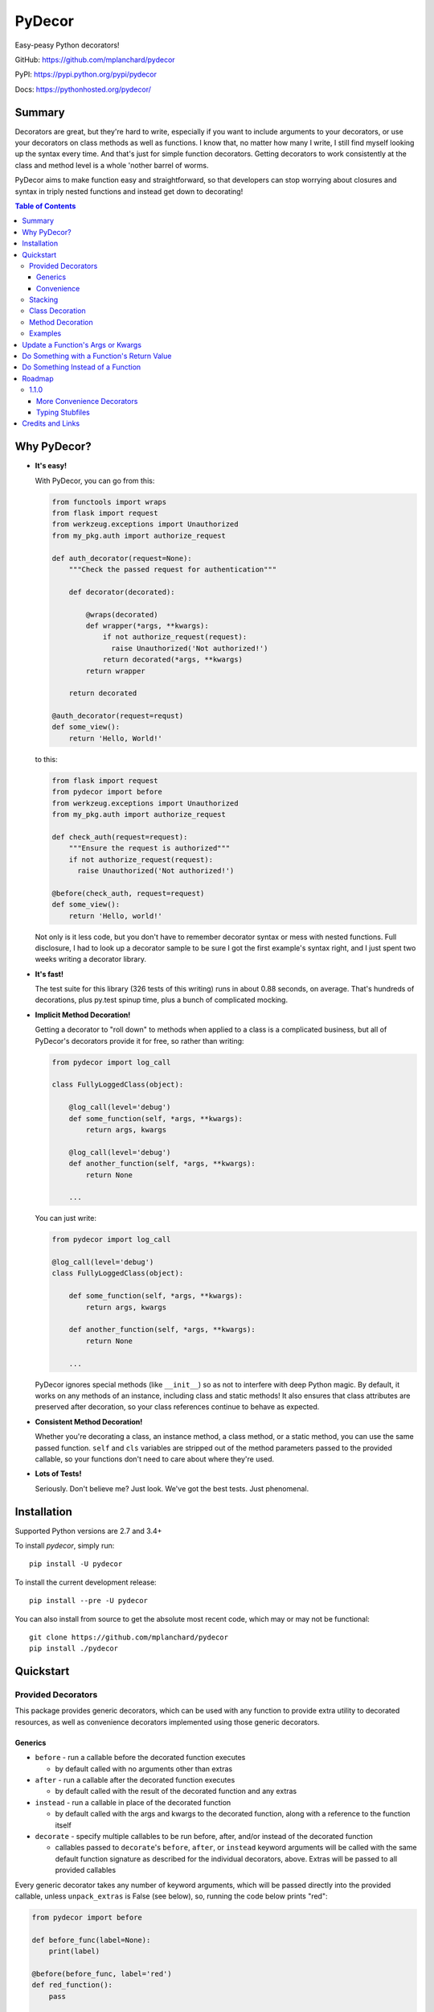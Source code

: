 PyDecor
=======

Easy-peasy Python decorators!

GitHub: https://github.com/mplanchard/pydecor

PyPI: https://pypi.python.org/pypi/pydecor

Docs: https://pythonhosted.org/pydecor/


Summary
-------

Decorators are great, but they're hard to write, especially if you want
to include arguments to your decorators, or use your decorators on
class methods as well as functions. I know that, no matter how many I write,
I still find myself looking up the syntax every time. And that's just for
simple function decorators. Getting decorators to work consistently at the
class and method level is a whole 'nother barrel of worms.

PyDecor aims to make function easy and straightforward, so that developers
can stop worrying about closures and syntax in triply nested functions and
instead get down to decorating!

.. contents:: Table of Contents

Why PyDecor?
------------

* **It's easy!**

  With PyDecor, you can go from this:

  .. code:: python

    from functools import wraps
    from flask import request
    from werkzeug.exceptions import Unauthorized
    from my_pkg.auth import authorize_request

    def auth_decorator(request=None):
        """Check the passed request for authentication"""

        def decorator(decorated):

            @wraps(decorated)
            def wrapper(*args, **kwargs):
                if not authorize_request(request):
                  raise Unauthorized('Not authorized!')
                return decorated(*args, **kwargs)
            return wrapper

        return decorated

    @auth_decorator(request=requst)
    def some_view():
        return 'Hello, World!'

  to this:

  .. code:: python

    from flask import request
    from pydecor import before
    from werkzeug.exceptions import Unauthorized
    from my_pkg.auth import authorize_request

    def check_auth(request=request):
        """Ensure the request is authorized"""
        if not authorize_request(request):
          raise Unauthorized('Not authorized!')

    @before(check_auth, request=request)
    def some_view():
        return 'Hello, world!'

  Not only is it less code, but you don't have to remember decorator
  syntax or mess with nested functions. Full disclosure, I had to look
  up a decorator sample to be sure I got the first example's syntax right,
  and I just spent two weeks writing a decorator library.

* **It's fast!**

  The test suite for this library (326 tests of this writing) runs in
  about 0.88 seconds, on average. That's hundreds of decorations, plus py.test
  spinup time, plus a bunch of complicated mocking.

* **Implicit Method Decoration!**

  Getting a decorator to "roll down" to methods when applied to a class is
  a complicated business, but all of PyDecor's decorators provide it for
  free, so rather than writing:

  .. code:: python

    from pydecor import log_call

    class FullyLoggedClass(object):

        @log_call(level='debug')
        def some_function(self, *args, **kwargs):
            return args, kwargs

        @log_call(level='debug')
        def another_function(self, *args, **kwargs):
            return None

        ...

  You can just write:

  .. code:: python

    from pydecor import log_call

    @log_call(level='debug')
    class FullyLoggedClass(object):

        def some_function(self, *args, **kwargs):
            return args, kwargs

        def another_function(self, *args, **kwargs):
            return None

        ...

  PyDecor ignores special methods (like ``__init__``) so as not to interfere
  with deep Python magic. By default, it works on any methods of an instance,
  including class and static methods! It also ensures that class attributes
  are preserved after decoration, so your class references continue to behave
  as expected.

* **Consistent Method Decoration!**

  Whether you're decorating a class, an instance method, a class method, or
  a static method, you can use the same passed function. ``self`` and ``cls``
  variables are stripped out of the method parameters passed to the provided
  callable, so your functions don't need to care about where they're used.

* **Lots of Tests!**

  Seriously. Don't believe me? Just look. We've got the best tests. Just
  phenomenal.


Installation
------------

Supported Python versions are 2.7 and 3.4+

To install `pydecor`, simply run::

  pip install -U pydecor

To install the current development release::

  pip install --pre -U pydecor

You can also install from source to get the absolute most recent
code, which may or may not be functional::

  git clone https://github.com/mplanchard/pydecor
  pip install ./pydecor



Quickstart
----------

Provided Decorators
*******************

This package provides generic decorators, which can be used with any
function to provide extra utility to decorated resources, as well
as convenience decorators implemented using those generic decorators.

Generics
~~~~~~~~

* ``before`` - run a callable before the decorated function executes

  * by default called with no arguments other than extras

* ``after`` - run a callable after the decorated function executes

  * by default called with the result of the decorated function and any
    extras

* ``instead`` - run a callable in place of the decorated function

  * by default called with the args and kwargs to the decorated function,
    along with a reference to the function itself

* ``decorate`` - specify multiple callables to be run before, after, and/or
  instead of the decorated function

  * callables passed to ``decorate``'s ``before``, ``after``, or ``instead``
    keyword arguments will be called with the same default function signature
    as described for the individual decorators, above. Extras will be
    passed to all provided callables

Every generic decorator takes any number of keyword arguments, which will be
passed directly into the provided callable, unless ``unpack_extras`` is False
(see below), so, running the code below prints "red":

.. code:: python

    from pydecor import before

    def before_func(label=None):
        print(label)

    @before(before_func, label='red')
    def red_function():
        pass

    red_function()

Every generic decorator takes the following keyword arguments:

* ``pass_params`` - if True, passes the args and kwargs, as a tuple and
  a dict, respectively, from the decorated function to the provided callable
* ``pass_decorated`` - if True, passes a reference to the decorated function
  to the provided callable
* ``implicit_method_decoration`` - if True, decorating a class implies
  decorating all of its methods. **Caution:** you should probably leave this
  on unless you know what you are doing.
* ``instance_methods_only`` - if True, only instance methods (not class or
  static methods) will be automatically decorated when
  ``implicit_method_decoration`` is True
* ``unpack_extras`` - if True, extras are unpacked into the provided callable.
  If False, extras are placed into a dictionary on ``extras_key``, which
  is passed into the provided callable.
* ``extras_key`` - the keyword to use when passing extras into the provided
  callable if ``unpack_extras`` is False

Convenience
~~~~~~~~~~~

* ``intercept`` - catch the specified exception and optionally re-raise and/or
  call a provided callback to handle the exception
* ``log_call`` - automatically log the decorated function's call signature and
  results

**More to come!!** See Roadmap_ for more details on upcoming features

Stacking
********

Generic and convenience decorators may be stacked! You can stack multiple
of the same decorator, or you can mix and match. Some gotchas are listed
below.

Generally, staciking works just as you might expect, but some care must be
taken when using the ``@instead`` decorator, or ``@intercept``, which
uses ``@instead`` under the hood.

Just remember that ``@instead`` replaces everything that comes before. So,
if long as ``@instead`` calls the decorated function, it's okay to stack it.
In these cases, it will be called *before* any decorators specified below
it, and those decorators will be executed when it calls the decorated function.
``@intercept`` behaves this way.

If an ``@instead`` decorator does *not* call the decorated function and
instead replaces it entirely, it **must** be specified first (at the bottom
of the stacked decorator pile), otherwise the decorators below it will not
execute.

For ``@before`` and ``@after``, it doesn't matter in what order the decorators
are specified. ``@before`` is always called first, and then ``@after``.


Class Decoration
****************

Class decoration is difficult, but PyDecor aims to make it as easy and
intuitive as possible!

By default, decorating a class applies that decorator to all of that class'
methods (instance, class, and static). The decoration applies to class and
static methods whether they are referenced via an instance or via a class
reference. "Extras" specified at the class level persist across calls to
different methods, allowing for things like a class level memoization
dictionary (there's a very basic test in the test suite
that demonstrates this pattern, and a convenient memoization decorator
is scheduled for the next release!).

If you'd prefer that the decorator not apply to class and static methods,
set the ``instance_methods_only=True`` when decorating the class.

If you want to decorate the class itself, and *not* its methods, keep in
mind that the decorator will be triggered when the class is instantiated,
and that, if the decorator replaces or alters the return, that return will
replace the instantiated class. With those caveats in mind, setting
``implicit_method_decoration=False`` when decorating a class enables that
funcitonality.

.. note::

    Class decoration, and in particular the decoration of class and static
    methods, is accomplished through some pretty deep, complicated magic.
    The test suite has a lot of tests trying to make sure that everything
    works as expected, but please report any bugs you find so that I
    can resolve them!


Method Decoration
*****************

Decorators can be applied to static, class, or instance methods directly, as
well. If combined with ``@staticmethod`` or ``@classmethod`` decorators,
those decorators should always be at the "top" of the decorator stack
(furthest from the function).

When decorating instance methods, ``self`` is removed from the parameters
passed to the provided callable.

When decorating class methods, ``cls`` is removed from the parameters passed
to the provided callable.

Currently, the class and instance references *do not* have to be named
``"cls"`` and ``"self"``, respectively, in order to be removed. However,
this is not guaranteed for future releases, so try to keep your naming
standard if you can (just FYI, ``"self"`` is the more likely of the two to
wind up being required).

Examples
********

Below are some examples for the generic and standard decorators. Please
check out the API Docs for more information, and also check out the
convenience decorators, which are all implemented using the
``before``, ``after``, and ``instead`` decorators from this library.

Update a Function's Args or Kwargs
----------------------------------

Functions passed to ``@before`` can either return None, in which case nothing
happens to the decorated functions parameters, or they can return a tuple
of args (as a tuple) and kwargs (as a dict), in which case those parameters
are used in the decorated function. In this example, we sillify a very
serious function.

.. note::
    Because kwargs are mutable, they can be updated even if the function
    passed to before doesn't return anything.

.. code:: python

    from pydecor import before

    def spamify_func(args, kwargs):
        """Mess with the function arguments"""
        args = tuple(['spam' for _ in args])
        kwargs = {k: 'spam' for k in kwargs}
        return args, kwargs


    @before(spamify_func, pass_params=True)
    def serious_function(serious_string, serious_kwarg='serious'):
        """A very serious function"""
        print('A serious arg: {}'.format(serious_string))
        print('A serious kwarg: {}'.format(serious_kwarg))

    serious_function('Politics', serious_kwarg='Religion')

The output?

.. code::

    A serious arg: spam
    A serious kwarg: spam

Do Something with a Function's Return Value
-------------------------------------------

Functions passed to ``@after`` receive the decorated function's return value
by default. If ``@after`` returns None, the return value is sent back
unchanged. However, if ``@after`` returns something, its return value is
sent back as the return value of the function.

In this example, we ensure that a function's return value has been thoroughly
spammified.

.. code:: python

    from pydecor import after

    def spamify_return(result):
        """Spamify the result of a function"""
        return 'spam-spam-spam-spam-{}-spam-spam-spam-spam'.format(result)


    @after(spamify_return)
    def unspammed_function():
        """Return a non-spammy value"""
        return 'beef'

    print(unspammed_function())

The output?

.. code::

    spam-spam-spam-spam-beef-spam-spam-spam-spam


Do Something Instead of a Function
----------------------------------

Functions passed to ``@instead`` by default receive the args and kwargs of
the decorated function, along with a reference to that function. But, they
don't *have* to receive anything. Maybe you want to skip a function when
a certain condition is True, but you don't want to use ``pytest.skipif``,
because ``pytest`` can't be a dependency of your production code for
whatever reason.


.. code:: python

    from pydecor import instead

    def skip(args, kwargs, decorated, when=False):
        if when:
            pass
        else:
            return decorated(*args, **kwargs)


    @instead(skip, when=True)
    def uncalled_function():
        print("You won't see me (you won't see me)")


    uncalled_function()

The output?

(There is no output, because the function was skipped)


Roadmap
-------

1.1.0
*****

More Convenience Decorators
~~~~~~~~~~~~~~~~~~~~~~~~~~~

The following convenience decorators will be included in the ``1.1.0``
release:

* ``export`` - add the decorated item to ``__all__``
* ``skipif`` - similar to py.test's decorator, skip the function if a
  provided condition is True
* ``memoize`` - store function results in a local dictionary cache

Let me know if you've got any idea for other decorators that would
be nice to have!

Typing Stubfiles
~~~~~~~~~~~~~~~~

Right now type hints are provided via rst-style docstring specification.
Although this format is supported by PyCharm, it does not conform to the
type-hinting standard defined in `PEP 484`_.

In order to better conform with the new standard (and to remain compatible
with Python 2.7), stubfiles will be added for the ``1.1.0`` release,
and docstring hints will be removed so that contributors don't have
to adjust type specifications in two places.



Credits and Links
-----------------

* This project was started using my generic `project template`_
* Tests are run with pytest_ and tox_
* Mocking in Python 2.7 tests uses the `mock backport`_
* Python 2/3 compatible exception raising via six_
* The `typing backport`_ is used for Python2.7-3.4-compatible type definitions
* Documentation built with sphinx_
* Coverage information collected with coverage_

.. _`project template`: https://github.com/mplanchard/python_skeleton
.. _pytest:
.. _`py.test`: https://docs.pytest.org/en/latest/
.. _tox: http://tox.readthedocs.org/
.. _sphinx: http://www.sphinx-doc.org/en/stable/
.. _coverage: https://coverage.readthedocs.io/en/coverage-4.4.1/
.. _`mock backport`: https://mock.readthedocs.io/en/latest/#
.. _`pep 484`: https://www.python.org/dev/peps/pep-0484/
.. _six: https://pythonhosted.org/six/
.. _`typing backport`: https://pypi.org/project/typing/
